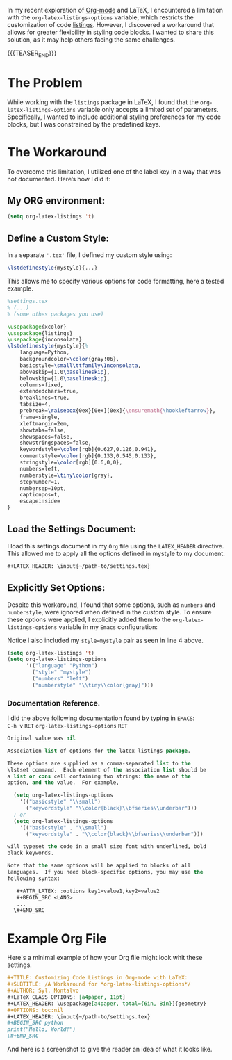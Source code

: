 #+BEGIN_COMMENT
.. title: Customizing Code listings In OrgMode Latex
.. slug: customizing-code-listings-in-org-mode-latex
.. date: 2024-11-06 21:53:17 UTC
.. tags: Latex, listings, code blocks, styling,
.. category: Editing, PDF, Latex, Orgmode,
.. link: 
.. description: 
.. type: text

#+END_COMMENT


In my recent exploration of [[https://orgmode.org/orgguide.html#LaTeX-Export][Org-mode]] and LaTeX, I encountered a limitation with the =org-latex-listings-options= variable, which restricts the customization of code [[https://www.overleaf.com/learn/latex/Code_listing][listings]]. However, I discovered a workaround that allows for greater flexibility in styling code blocks. I wanted to share this solution, as it may help others facing the same challenges.
#+begin_export html
<script src="https://liberapay.com/Sylv./widgets/button.js"></script>
<noscript><a href="https://liberapay.com/Sylv./donate"><img alt="Donate using Liberapay" src="https://liberapay.com/assets/widgets/donate.svg"></a></noscript>
#+end_export
{{{TEASER_END}}}
* The Problem
While working with the =listings= package in LaTeX, I found that the =org-latex-listings-options= variable only accepts a limited set of parameters. Specifically, I wanted to include additional styling preferences for my code blocks, but I was constrained by the predefined keys.

* The Workaround
To overcome this limitation, I utilized one of the label key in a way that was not documented. Here’s how I did it:

** My ORG environment:
#+ATTR_LATEX: :options basicstyle=\tiny\ttfamily\Inconsolata
#+begin_src emacs-lisp
(setq org-latex-listings 't)
#+end_src

** Define a Custom Style:
In a separate ='.tex'= file, I defined my custom style using:

#+ATTR_LATEX: :options basicstyle=\tiny\ttfamily\Inconsolata
#+begin_src latex
\lstdefinestyle{mystyle}{...}
#+end_src


This allows me to specify various options for code formatting, here a tested example.
#+ATTR_LATEX: :options basicstyle=\tiny\ttfamily\Inconsolata
#+begin_src latex
%settings.tex
% (...)
% (some othes packages you use)

\usepackage{xcolor}
\usepackage{listings}
\usepackage{inconsolata}
\lstdefinestyle{mystyle}{%
    language=Python,
    backgroundcolor=\color{gray!06},
    basicstyle=\small\ttfamily\Inconsolata,
    aboveskip={1.0\baselineskip},
    belowskip={1.0\baselineskip},
    columns=fixed,
    extendedchars=true,
    breaklines=true,
    tabsize=4,
    prebreak=\raisebox{0ex}[0ex][0ex]{\ensuremath{\hookleftarrow}},
    frame=single,
    xleftmargin=2em,
    showtabs=false,
    showspaces=false,
    showstringspaces=false,
    keywordstyle=\color[rgb]{0.627,0.126,0.941},
    commentstyle=\color[rgb]{0.133,0.545,0.133},
    stringstyle=\color[rgb]{0.6,0,0},
    numbers=left,
    numberstyle=\tiny\color{gray},
    stepnumber=1,
    numbersep=10pt,
    captionpos=t,
    escapeinside=
}
#+end_src 

** Load the Settings Document:
I load this settings document in my =Org= file using the =LATEX_HEADER= directive. This allowed me to apply all the options defined in mystyle to my document.
#+ATTR_LATEX: :options basicstyle=\tiny\ttfamily\Inconsolata
#+begin_src org
#+LATEX_HEADER: \input{~/path-to/settings.tex}
#+end_src

** Explicitly Set Options:
Despite this workaround, I found that some options, such as =numbers= and =numberstyle=, were ignored when defined in the custom style. To ensure these options were applied, I explicitly added them to the =org-latex-listings-options= variable in my =Emacs= configuration:
#+CAPTION: Notice I also included my =style=mystyle= pair as seen in line 4 above. 
#+ATTR_LATEX: :options basicstyle=\tiny\ttfamily\Inconsolata
#+begin_src emacs-lisp
(setq org-latex-listings 't)
(setq org-latex-listings-options
      '(("language" "Python")
        ("style" "mystyle")
        ("numbers" "left")
        ("numberstyle" "\\tiny\\color{gray}")))
#+end_src


*** Documentation Reference.
I did the above following documentation found by typing in =EMACS=: \\
=C-h v= =RET= =org-latex-listings-options= =RET= 

#+ATTR_LATEX: :options basicstyle=\tiny\ttfamily\Inconsolata
#+begin_src emacs-lisp
Original value was nil

Association list of options for the latex listings package.

These options are supplied as a comma-separated list to the
\lstset command.  Each element of the association list should be
a list or cons cell containing two strings: the name of the
option, and the value.  For example,

  (setq org-latex-listings-options
    '(("basicstyle" "\\small")
      ("keywordstyle" "\\color{black}\\bfseries\\underbar")))
  ; or
  (setq org-latex-listings-options
    '(("basicstyle" . "\\small")
      ("keywordstyle" . "\\color{black}\\bfseries\\underbar")))

will typeset the code in a small size font with underlined, bold
black keywords.

Note that the same options will be applied to blocks of all
languages.  If you need block-specific options, you may use the
following syntax:

   #+ATTR_LATEX: :options key1=value1,key2=value2
   #+BEGIN_SRC <LANG>
   ...
  \#+END_SRC
#+end_src
* Example Org File
Here's a minimal example of how your Org file might look whit these settings.

#+ATTR_LATEX: :options basicstyle=\tiny\ttfamily\Inconsolata
#+begin_src org
#+TITLE: Customizing Code Listings in Org-mode with LaTeX:
#+SUBTITLE: /A Workaround for *org-latex-listings-options*/
#+AUTHOR: Syl. Montalvo
#+LaTeX_CLASS_OPTIONS: [a4paper, 11pt]
#+LATEX_HEADER: \usepackage[a4paper, total={6in, 8in}]{geometry}
#+OPTIONS: toc:nil
#+LATEX_HEADER: \input{~/path-to/settings.tex}
#+BEGIN_SRC python 
print("Hello, World!")
\#+END_SRC

#+end_src

And here is a screenshot to give the reader an idea of what it looks like. 
[[img-url:/images/my_listing_latex_post.png]]
